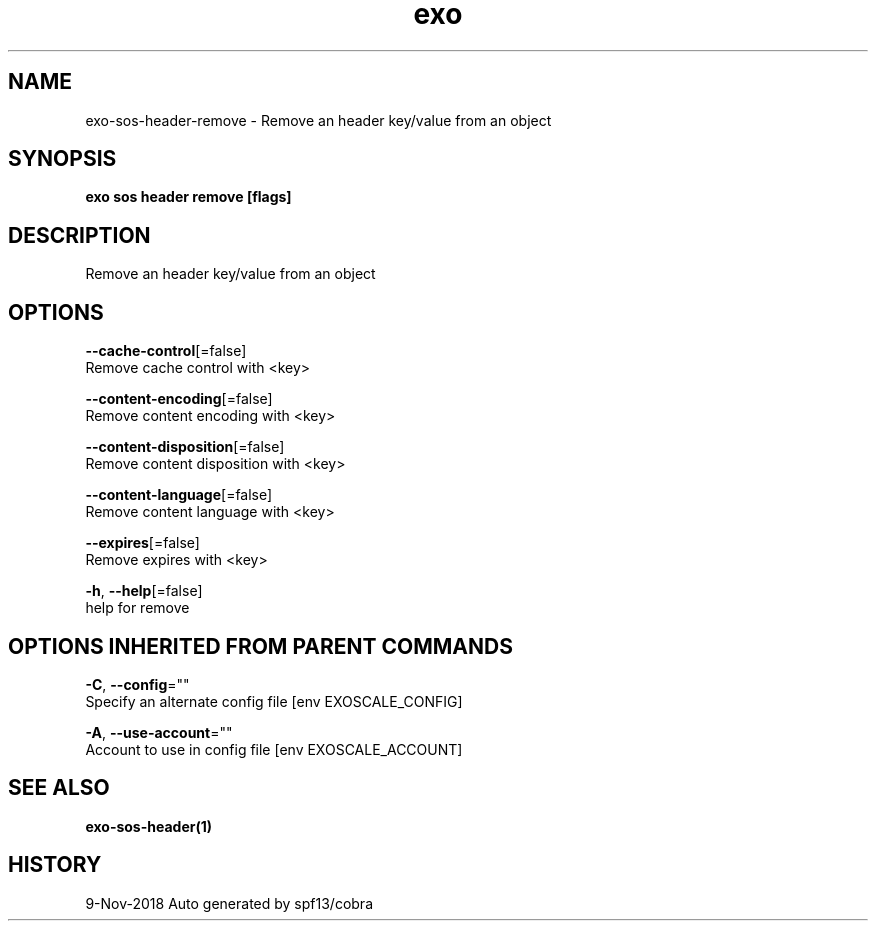 .TH "exo" "1" "Nov 2018" "Auto generated by spf13/cobra" "" 
.nh
.ad l


.SH NAME
.PP
exo\-sos\-header\-remove \- Remove an header key/value from an object


.SH SYNOPSIS
.PP
\fBexo sos header remove [flags]\fP


.SH DESCRIPTION
.PP
Remove an header key/value from an object


.SH OPTIONS
.PP
\fB\-\-cache\-control\fP[=false]
    Remove cache control with <key>

.PP
\fB\-\-content\-encoding\fP[=false]
    Remove content encoding with <key>

.PP
\fB\-\-content\-disposition\fP[=false]
    Remove content disposition with <key>

.PP
\fB\-\-content\-language\fP[=false]
    Remove content language with <key>

.PP
\fB\-\-expires\fP[=false]
    Remove expires with <key>

.PP
\fB\-h\fP, \fB\-\-help\fP[=false]
    help for remove


.SH OPTIONS INHERITED FROM PARENT COMMANDS
.PP
\fB\-C\fP, \fB\-\-config\fP=""
    Specify an alternate config file [env EXOSCALE\_CONFIG]

.PP
\fB\-A\fP, \fB\-\-use\-account\fP=""
    Account to use in config file [env EXOSCALE\_ACCOUNT]


.SH SEE ALSO
.PP
\fBexo\-sos\-header(1)\fP


.SH HISTORY
.PP
9\-Nov\-2018 Auto generated by spf13/cobra
